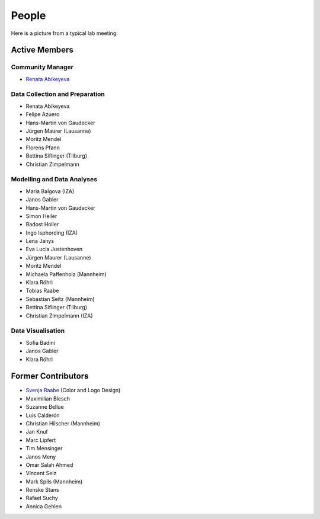 People
--------

Here is a picture from a typical lab meeting:

.. image:: _static/images/team_meeting.jpg
   :width: 600

Active Members
==============

Community Manager
*****************
* `Renata Abikeyeva <mailto:covid-19-impact-lab@outlook.com>`__

Data Collection and Preparation
*******************************
* Renata Abikeyeva
* Felipe Azuero
* Hans-Martin von Gaudecker
* Jürgen Maurer (Lausanne)
* Moritz Mendel
* Florens Pfann
* Bettina Siflinger (Tilburg)
* Christian Zimpelmann

Modelling and Data Analyses
***************************
* Maria Balgova (IZA)
* Janos Gabler
* Hans-Martin von Gaudecker
* Simon Heiler
* Radost Holler
* Ingo Isphording (IZA)
* Lena Janys
* Eva Lucia Justenhoven
* Jürgen Maurer (Lausanne)
* Moritz Mendel
* Michaela Paffenholz (Mannheim)
* Klara Röhrl
* Tobias Raabe
* Sebastian Seitz (Mannheim)
* Bettina Siflinger (Tilburg)
* Christian Zimpelmann (IZA)

Data Visualisation
******************
* Sofia Badini
* Janos Gabler
* Klara Röhrl

Former Contributors
===================

* `Svenja Raabe <https://www.linkedin.com/in/svenjaraabe/>`_ (Color and Logo Design)

* Maximilian Blesch
* Suzanne Bellue
* Luis Calderón
* Christian Hilscher (Mannheim)
* Jan Knuf
* Marc Lipfert
* Tim Mensinger
* Janos Meny
* Omar Salah Ahmed
* Vincent Selz
* Mark Spils (Mannheim)
* Renske Stans
* Rafael Suchy
* Annica Gehlen
